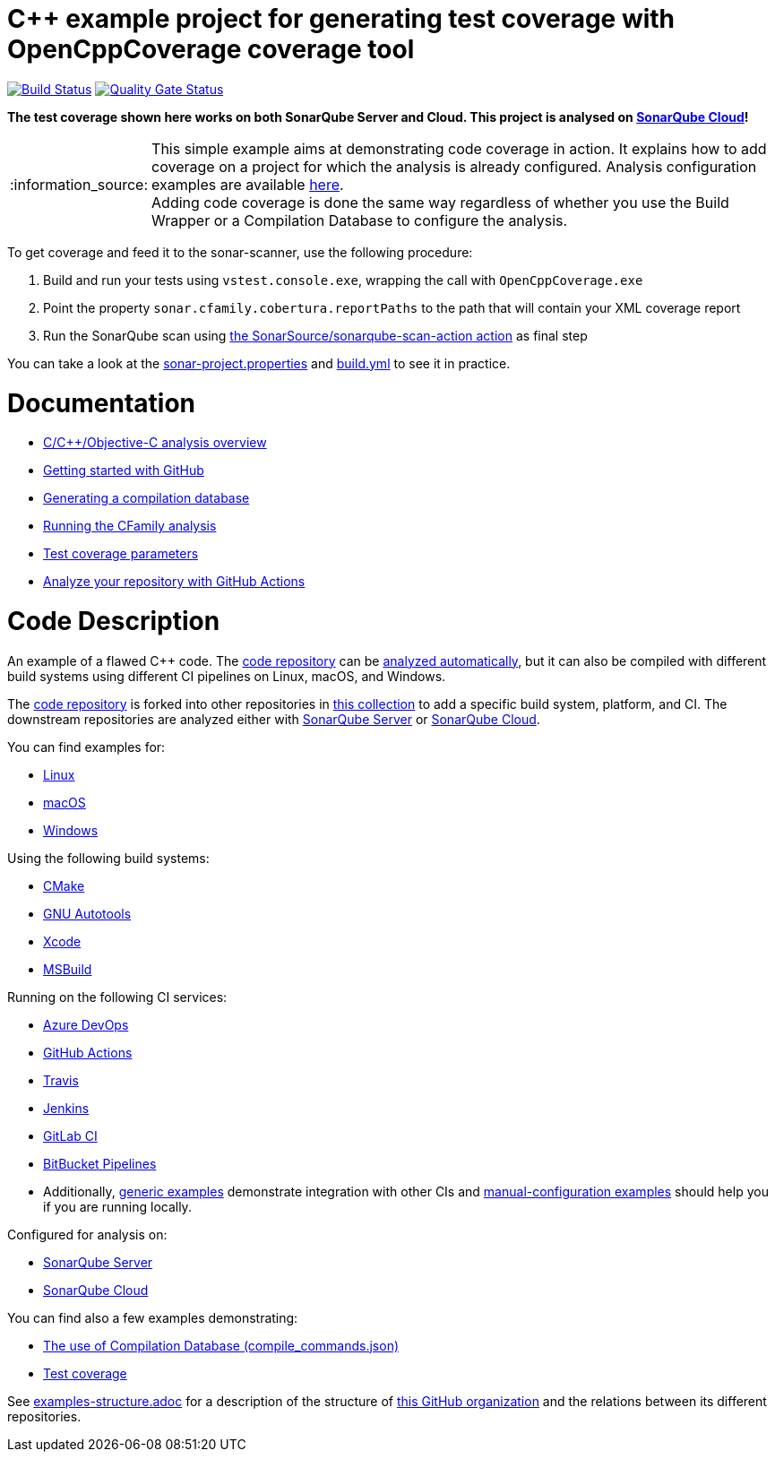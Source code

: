 = C++ example project for generating test coverage with OpenCppCoverage coverage tool
// URIs:
:uri-qg-status: https://sonarcloud.io/project/overview?id=sonarsource-cfamily-examples_windows-msbuild-opencppcoverage-gh-actions-sc
:img-qg-status: https://sonarcloud.io/api/project_badges/measure?project=sonarsource-cfamily-examples_windows-msbuild-opencppcoverage-gh-actions-sc&metric=alert_status
:uri-build-status: https://github.com/sonarsource-cfamily-examples/windows-msbuild-opencppcoverage-gh-actions-sc/actions/workflows/build.yml
:img-build-status: https://github.com/sonarsource-cfamily-examples/windows-msbuild-opencppcoverage-gh-actions-sc/actions/workflows/build.yml/badge.svg

image:{img-build-status}[Build Status, link={uri-build-status}]
image:{img-qg-status}[Quality Gate Status,link={uri-qg-status}]

*The test coverage shown here works on both SonarQube Server and Cloud. This project is analysed on https://sonarcloud.io/dashboard?id=sonarsource-cfamily-examples_windows-msbuild-opencppcoverage-gh-actions-sc[SonarQube Cloud]!*

:note-caption: :information_source:
NOTE: This simple example aims at demonstrating code coverage in action. It explains how to add coverage on a project for which the analysis is already configured. Analysis configuration examples are available https://github.com/sonarsource-cfamily-examples?q=topic%3Amsbuild[here]. +
Adding code coverage is done the same way regardless of whether you use the Build Wrapper or a Compilation Database to configure the analysis.

To get coverage and feed it to the sonar-scanner, use the following procedure:

. Build and run your tests using `vstest.console.exe`, wrapping the call with `OpenCppCoverage.exe`
. Point the property `sonar.cfamily.cobertura.reportPaths` to the path that will contain your XML coverage report
. Run the SonarQube scan using https://github.com/SonarSource/sonarqube-scan-action[the SonarSource/sonarqube-scan-action action] as final step

You can take a look at the link:sonar-project.properties[sonar-project.properties] and link:.github/workflows/build.yml[build.yml] to see it in practice.

= Documentation

- https://docs.sonarsource.com/sonarqube-cloud/advanced-setup/languages/c-family/overview/[C/C++/Objective-C analysis overview]
- https://docs.sonarcloud.io/getting-started/github/[Getting started with GitHub]
- https://docs.sonarsource.com/sonarqube-cloud/advanced-setup/languages/c-family/prerequisites/#generating-a-compilation-database[Generating a compilation database]
- https://docs.sonarsource.com/sonarqube-cloud/advanced-setup/languages/c-family/running-the-analysis/[Running the CFamily analysis]
- https://docs.sonarsource.com/sonarqube-cloud/enriching/test-coverage/test-coverage-parameters/[Test coverage parameters]
- https://docs.sonarsource.com/sonarqube-cloud/advanced-setup/ci-based-analysis/github-actions-for-sonarcloud/[Analyze your repository with GitHub Actions]

= Code Description

An example of a flawed C++ code. The https://github.com/sonarsource-cfamily-examples/code[code repository] can be https://github.com/sonarsource-cfamily-examples/automatic-analysis-sc[analyzed automatically], but it can also be compiled with different build systems using different CI pipelines on Linux, macOS, and Windows.

The https://github.com/sonarsource-cfamily-examples/code[code repository] is forked into other repositories in https://github.com/sonarsource-cfamily-examples[this collection] to add a specific build system, platform, and CI.
The downstream repositories are analyzed either with https://www.sonarqube.org/[SonarQube Server] or https://sonarcloud.io/[SonarQube Cloud].

You can find examples for:

* https://github.com/sonarsource-cfamily-examples?q=linux[Linux]
* https://github.com/sonarsource-cfamily-examples?q=macos[macOS]
* https://github.com/sonarsource-cfamily-examples?q=windows[Windows]

Using the following build systems:

* https://github.com/sonarsource-cfamily-examples?q=cmake[CMake]
* https://github.com/sonarsource-cfamily-examples?q=autotools[GNU Autotools]
* https://github.com/sonarsource-cfamily-examples?q=xcode[Xcode]
* https://github.com/sonarsource-cfamily-examples?q=msbuild[MSBuild]

Running on the following CI services:

* https://github.com/sonarsource-cfamily-examples?q=azure[Azure DevOps]
* https://github.com/sonarsource-cfamily-examples?q=gh-actions[GitHub Actions]
* https://github.com/sonarsource-cfamily-examples?q=travis[Travis]
* https://github.com/sonarsource-cfamily-examples?q=jenkins[Jenkins]
* https://github.com/sonarsource-cfamily-examples?q=gitlab[GitLab CI]
* https://github.com/sonarsource-cfamily-examples?q=bitbucket[BitBucket Pipelines]
* Additionally, https://github.com/orgs/sonarsource-cfamily-examples/repositories?q=otherci[generic examples] demonstrate integration with other CIs and https://github.com/orgs/sonarsource-cfamily-examples/repositories?q=manual[manual-configuration examples] should help you if you are running locally.

Configured for analysis on:

* https://github.com/sonarsource-cfamily-examples?q=-sq[SonarQube Server]
* https://github.com/sonarsource-cfamily-examples?q=-sc[SonarQube Cloud]

You can find also a few examples demonstrating:

* https://github.com/orgs/sonarsource-cfamily-examples/repositories?q=compdb[The use of Compilation Database (compile_commands.json)]
* https://github.com/orgs/sonarsource-cfamily-examples/repositories?q=topic%3Acoverage[Test coverage]


See link:./examples-structure.adoc[examples-structure.adoc] for a description of the structure of https://github.com/sonarsource-cfamily-examples[this GitHub organization] and the relations between its different repositories.
